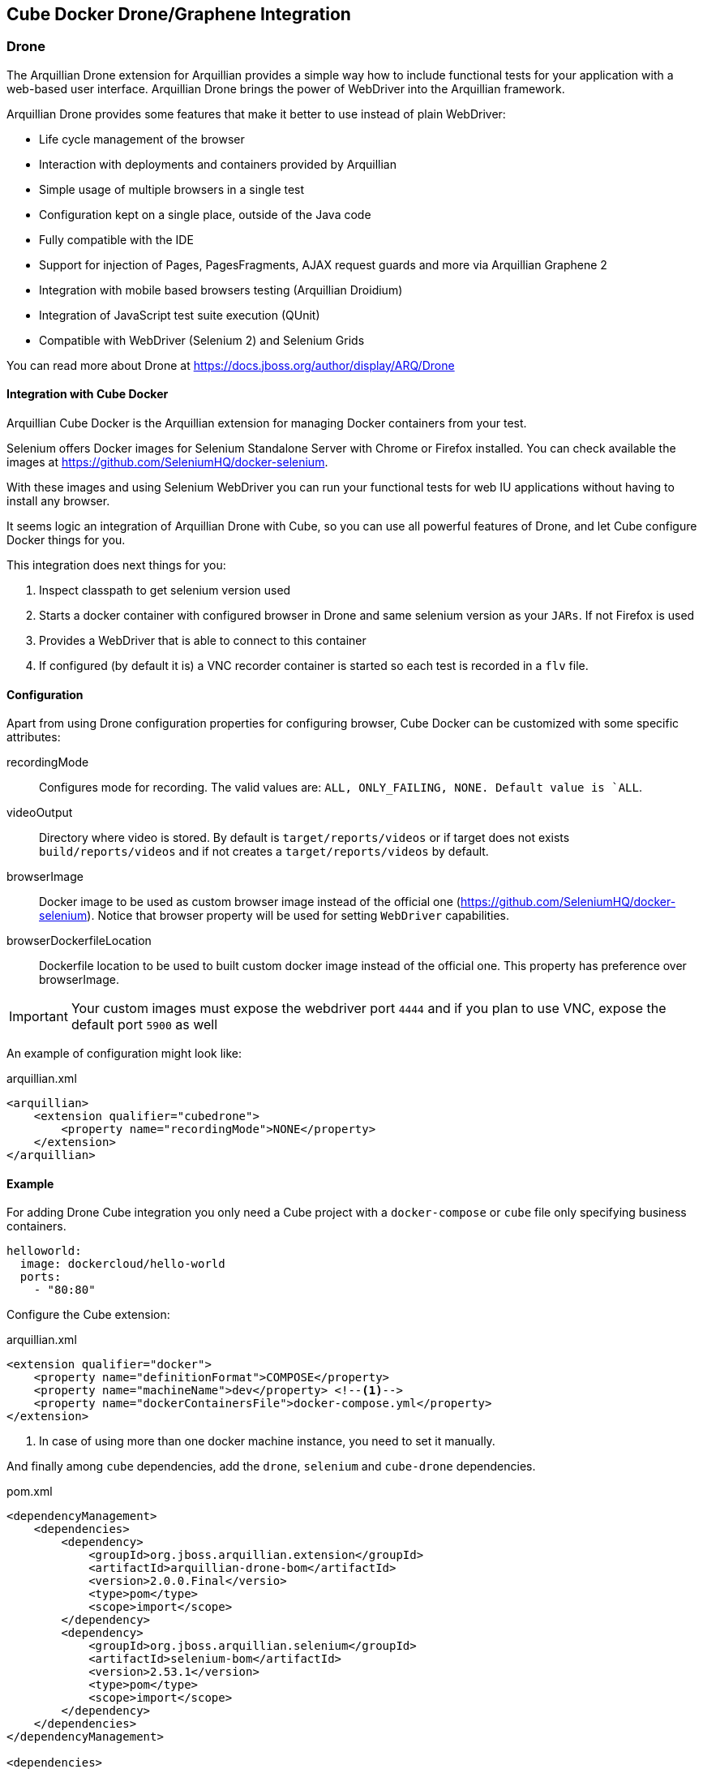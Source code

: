 == Cube Docker Drone/Graphene Integration

=== Drone

The Arquillian Drone extension for Arquillian provides a simple way how to include functional tests for your application with a web-based user interface.
Arquillian Drone brings the power of WebDriver into the Arquillian framework.

Arquillian Drone provides some features that make it better to use instead of plain WebDriver:

* Life cycle management of the browser
* Interaction with deployments and containers provided by Arquillian
* Simple usage of multiple browsers in a single test
* Configuration kept on a single place, outside of the Java code
* Fully compatible with the IDE
* Support for injection of Pages, PagesFragments, AJAX request guards and more via Arquillian Graphene 2
* Integration with mobile based browsers testing (Arquillian Droidium)
* Integration of JavaScript test suite execution (QUnit)
* Compatible with WebDriver (Selenium 2) and Selenium Grids

You can read more about Drone at https://docs.jboss.org/author/display/ARQ/Drone

==== Integration with Cube Docker

Arquillian Cube Docker is the Arquillian extension for managing Docker containers from your test.

Selenium offers Docker images for Selenium Standalone Server with Chrome or Firefox installed.
You can check available the images at https://github.com/SeleniumHQ/docker-selenium.

With these images and using Selenium WebDriver you can run your functional tests for web IU applications without having to install any browser.

It seems logic an integration of Arquillian Drone with Cube, so you can use all powerful features of Drone, and let Cube configure Docker things for you.

This integration does next things for you:

. Inspect classpath to get selenium version used
. Starts a docker container with configured browser in Drone and same selenium version as your `JARs`. If not Firefox is used
. Provides a WebDriver that is able to connect to this container
. If configured (by default it is) a VNC recorder container is started so each test is recorded in a `flv` file.

==== Configuration

Apart from using Drone configuration properties for configuring browser, Cube Docker can be customized with some specific attributes:

recordingMode:: Configures mode for recording. The valid values are: `ALL, ONLY_FAILING, NONE. Default value is `ALL`.
videoOutput:: Directory where video is stored. By default is `target/reports/videos` or if target does not exists `build/reports/videos` and if not creates a `target/reports/videos` by default.
browserImage:: Docker image to be used as custom browser image instead of the official one (https://github.com/SeleniumHQ/docker-selenium). Notice that browser property will be used for setting `WebDriver` capabilities.
browserDockerfileLocation:: Dockerfile location to be used to built custom docker image instead of the official one. This property has preference over browserImage.

IMPORTANT: Your custom images must expose the webdriver port `4444` and if you plan to use VNC, expose the default port `5900` as well


An example of configuration might look like:

[source, xml]
.arquillian.xml
----
<arquillian>
    <extension qualifier="cubedrone">
        <property name="recordingMode">NONE</property>
    </extension>
</arquillian>
----

==== Example

For adding Drone Cube integration you only need a Cube project with a `docker-compose` or `cube` file only specifying business containers.

[source, yml]
----
helloworld:
  image: dockercloud/hello-world
  ports:
    - "80:80"
----

Configure the Cube extension:

[source, xml]
.arquillian.xml
----
<extension qualifier="docker">
    <property name="definitionFormat">COMPOSE</property>
    <property name="machineName">dev</property> <!--1-->
    <property name="dockerContainersFile">docker-compose.yml</property>
</extension>
----
<1> In case of using more than one docker machine instance, you need to set it manually.

And finally among `cube` dependencies, add the `drone`, `selenium` and `cube-drone` dependencies.

[source, xml]
.pom.xml
----
<dependencyManagement>
    <dependencies>
        <dependency>
            <groupId>org.jboss.arquillian.extension</groupId>
            <artifactId>arquillian-drone-bom</artifactId>
            <version>2.0.0.Final</versio>
            <type>pom</type>
            <scope>import</scope>
        </dependency>
        <dependency>
            <groupId>org.jboss.arquillian.selenium</groupId>
            <artifactId>selenium-bom</artifactId>
            <version>2.53.1</version>
            <type>pom</type>
            <scope>import</scope>
        </dependency>
    </dependencies>
</dependencyManagement>

<dependencies>
    <dependency>
        <groupId>org.arquillian.cube</groupId>
        <artifactId>arquillian-cube-docker-drone</artifactId>
        <scope>test</scope>
    </dependency>
    <dependency>
        <groupId>org.jboss.arquillian.extension</groupId>
        <artifactId>arquillian-drone-webdriver-depchain</artifactId>
        <version>2.0.0.Final</version>
        <type>pom</type>
        <scope>test</scope>
    </dependency>
</dependencies>
----

Full source code can be found at: https://github.com/arquillian/arquillian-cube/tree/master/docker/ftest-drone

Full source code of usign custom image can be found at: https://github.com/arquillian/arquillian-cube/tree/master/docker/ftest-drone-custom

=== Graphene

Arquillian Graphene is a set of extensions for the WebDriver API, focused on rapid development and usability in a Java environment.
Its API encourages people to write tests for AJAX-based web applications in a concise and maintainable way.
Graphene strives for reusable tests by simplifying the use of web page abstractions (Page Objects and Page Fragments).
You will get a taste of the Graphene API in just a minute!

==== Integration with Docker Cube

Arquillian Graphene depends on Drone to provide an instance of WebDriver, so everything that is valid in <<Integration with Cube Docker>> is also valid for Cube Graphene.

So what can offer Docker Cube integration to you?

Arquillian has in summary two operating modes:

Standalone:: runs tests without container integration, only lifecycle of extensions is managed allows to use Graphene independently of Arquillian containers and deployment management. In terms of implementation means a test without `@Deployment` method, so it means that the artifact is already created and running. In case of Docker Cube means that docker image has been already created with the artifact inside it. You are in standalone mode if you add the `arquillian-junit-standalone` artifact.
Container:: runs tests with container, managed lifecycle of container including deployment. In terms of Docekr Cube means that the deployment file is going to be deployed into a running Docker image. You are in standalone mode if you add the `arquillian-junit-container` artifact.

One of the things that Graphene offers to developers is to not have to worry about where the application is deployed by resolving automatically the host and the context of the application.
In summary developer does not need to worry about calling `webdriver.get(...)` method since it is automatically called by Graphene.
Notice that this is a big difference with Drone where you need to call the `get` method <<Example>>.

This autoresolution only works in case of running with *container* mode since it knows everything from the point of view deployment.
But in case of using *Standalone* mode, since it doesn't know anything from deployment, you need to use `url` configuration property to set the url to use in `webdriver.get(..)` method.

[[graphene-configuration]]
[source, xml]
.arquillian.xml
----
<extension qualifier="graphene">
  <property name="scheme">http</property> <!--1-->
  <property name="url">localhost:8080/myapp</property> <!--2-->
</extension>
----
<1> Optional parameter to set the scheme
<2> Base URL of WebDriver

The problem is that in case of using Docker Cube (and more specifically docker-machine/boot2docker) is that probably you don't know the docker host at configuration time but in runtime.
And this is where Docker Cube can help you when using *Standalone* mode.

==== URL configuration in Standalone mode

As noted in <<graphene-configuration, Graphene Configuration>> you need to configure the `url` parameter in case of using Graphene in Standalone mode.
This is quite difficult to do it with Docker Cube because you need to set the docker host address and you might not know at configuration time.
For this reason Docker Cube Graphene integration helps you on this following next rules:

`scheme` is set to `http` if not set.

`url` can use the _dockerHost_ special word which will be replaced at runtime by docker host ip.

If `url` property starts with relative path, _dockerHost_ resolution will be appended automatically at the start of the `url`.
If `url` property starts with absolute path (`/`), then you need to add explicitly _dockerHost_.

Some examples (for now don't think about ports since it is going to touch later):

* An empty or not present of both properties: `scheme` and `url` will result in `http://ipOfDockerhost`.
* If `url` is _/192.168.99.100/context_ (absolute path) the result will be `http://192.168.99.100/context`.
* If `url` is _context_ (relative path) then the result will be `http://ipOfDockerHost/context`.
* If `url` is _/dockerHost/context_ (absolute path) then the result will be `http://ipOfDockerHost/context`.
* If `url` is _dockerHost/context_ (relative path) then rhe result will be `http://ipOfDockerHost/context`.

Previous examples has not take into consideration port thing.
The next thing to resolve is the port of the URL which in case of Docker Cube means deal with binding ports (ports available from host).

Port resolution follows next rules:

* If `url` has no port, Cube will find among all cubes if there is only one bounded port. If it is the case this is the one used, if there is not bound port or there are more than one then an exception is thrown.
* If `url` has a port (for example dockerHost:8080), Cube will find a service which *exposes* port _8080_ with a bind port too and will return the bind port. If there is more than one service that exposes (and binds) same port, then an exception is thrown.
* If there is no exposed port an exception is thrown too.
* If there is more than one cube with given exposed port with <b>port binding</b> and exception is thrown.

For example having a service with 9090:8080 port configuration and `url set to /dockerHost:8080/context, then the result will be `http://ipOfDockerHost:9090/context`.

In most cases you would only need two different kind of configurations:

[source, xml]
.arquillian.xml
----
<extension qualifier="graphene">
  <property name="url">myapp</property>
</extension>
----

In previous snippet works if you have several containers but only one binds a port to host.
In that case you only need to specify the context of the application.
That configuration would be translated to: `http://ipOfDockerHost:bindport/context` and Graphene will use it as base for all WebDriver calls.

The other configuration might be:

[source, xml]
.arquillian.xml
----
<extension qualifier="graphene">
  <property name="url">dockerHost:8080/myapp</property>
</extension>
----

In later example works if you have several containers binding different ports but only one is binding the exposed 8080 port.
That configuration would be translated to `http://ipOfDockerHost:bindport/context` as well and Graphene will use it as base for all WebDriver calls.
Notice that this late case is useful only if you have more than one bind port.

==== Example

Apart from adding `arquillian`, `arquillian-drone`, `selenium-bom` and `arquillian-cube-docker-drone`, obviously you also need to add the dependencies of Graphene.

[source, xml]
.pom.xml
----
<dependency>
    <groupId>org.jboss.arquillian.graphene</groupId>
    <artifactId>graphene-webdriver</artifactId>
    <version>2.1.0.Final</version>
    <type>pom</type>
    <scope>test</scope>
</dependency>
<dependency>
    <groupId>org.jboss.arquillian.graphene</groupId>
    <artifactId>graphene-webdriver-impl</artifactId>
    <version>2.1.0.Final</version>
    <scope>test</scope>
</dependency>
----

You can see the same example we used in Drone but using Graphene at https://github.com/arquillian/arquillian-cube/tree/master/docker/ftest-graphene

Also you can learn about Graphene at http://arquillian.org/guides/functional_testing_using_graphene/